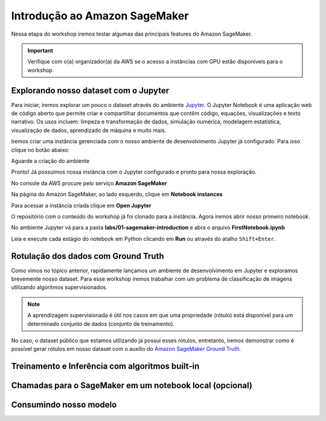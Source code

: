 ************************************************
Introdução ao Amazon SageMaker
************************************************

Nessa etapa do workshop iremos testar algumas das principais features do Amazon SageMaker.

.. important:: Verifique com o(a) organizador(a) da AWS se o acesso a instâncias com GPU estão disponíveis para o workshop.


Explorando nosso dataset com o Jupyter
------------------------------------------------

Para iniciar, iremos explorar um pouco o dataset através do ambiente `Jupyter <https://jupyter.org/>`_. O Jupyter Notebook é
uma aplicação web de código aberto que permite criar e compartilhar documentos que contêm código, equações, visualizações e texto narrativo.
Os usos incluem: limpeza e transformação de dados, simulação numérica, modelagem estatística, visualização de dados, aprendizado de máquina e muito mais.

Iremos criar uma instância gerenciada com o nosso ambiente de desenvolvimento Jupyter já configurado. Para isso clique no botão abaixo:

.. image:: _static/cloudformation_launch_stack.png
   :target: https://console.aws.amazon.com/cloudformation/home?region=us-east-1#/stacks/new?stackName=sagemaker-workshop&templateURL=https://aws-brasil-workshops.s3.amazonaws.com/workshop-amazon-sagemaker/notebook_cloudformation.yml
   :alt: Cloudformation launch Stack

Aguarde a criação do ambiente

.. image:: _static/01-sagemaker-introduction/sg_03.png

Pronto! Já possuimos nossa instância com o Jupyter configurado e pronto para nossa exploração.

No console da AWS procure pelo serviço **Amazon SageMaker**

.. image:: _static/01-sagemaker-introduction/sg_01.png

Na página do Amazon SageMaker, ao lado esquerdo, clique em **Notebook instances**

.. image:: _static/01-sagemaker-introduction/sg_02.png

Para acessar a instância criada clique em **Open Jupyter**

.. image:: _static/01-sagemaker-introduction/sg_04.png

.. image:: _static/01-sagemaker-introduction/sg_05.png

O repositório com o conteúdo do workshop já foi clonado para a instância. Agora iremos abrir nosso primeiro notebook.

No ambiente Jupyter vá para a pasta **labs/01-sagemaker-introduction** e abra o arquivo **FirstNotebook.ipynb**

Leia e execute cada estágio do notebook em Python clicando em **Run** ou através do atalho ``Shift+Enter``.

.. image:: _static/01-sagemaker-introduction/sg_06.png

Rotulação dos dados com Ground Truth
------------------------------------------------

Como vimos no tópico anterior, rapidamente lançamos um ambiente de desenvolvimento em Jupyter e exploramos brevemente nosso dataset.
Para esse workshop iremos trabalhar com um problema de classificação de imagens utilizando algoritmos supervisionados.

.. note:: A aprendizagem supervisionada é útil nos casos em que uma propriedade (rótulo) está disponível para um determinado conjunto de dados (conjunto de treinamento).

No caso, o dataset público que estamos utilizando já possui esses rótulos, entretanto, iremos demonstrar como é possível gerar rótulos em nosso dataset com o auxílio do `Amazon SageMaker Ground Truth <https://aws.amazon.com/pt/sagemaker/groundtruth/>`_.

Treinamento e Inferência com algoritmos built-in
------------------------------------------------

Chamadas para o SageMaker em um notebook local (opcional)
----------------------------------------------------------

Consumindo nosso modelo
-------------------------